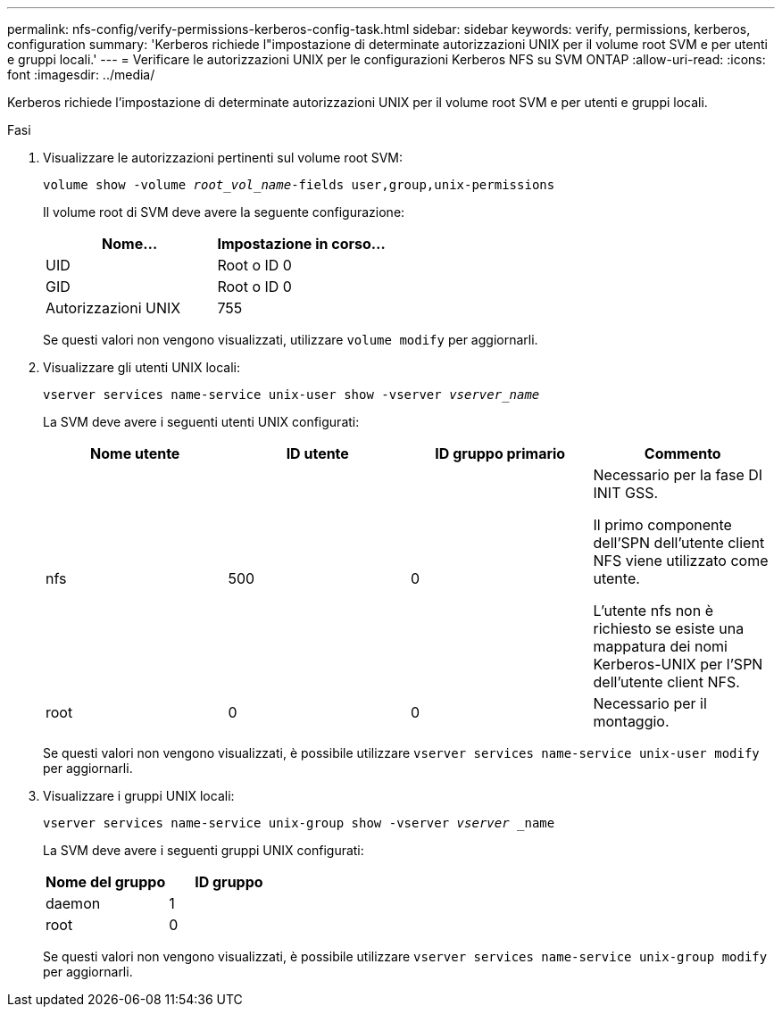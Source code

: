---
permalink: nfs-config/verify-permissions-kerberos-config-task.html 
sidebar: sidebar 
keywords: verify, permissions, kerberos, configuration 
summary: 'Kerberos richiede l"impostazione di determinate autorizzazioni UNIX per il volume root SVM e per utenti e gruppi locali.' 
---
= Verificare le autorizzazioni UNIX per le configurazioni Kerberos NFS su SVM ONTAP
:allow-uri-read: 
:icons: font
:imagesdir: ../media/


[role="lead"]
Kerberos richiede l'impostazione di determinate autorizzazioni UNIX per il volume root SVM e per utenti e gruppi locali.

.Fasi
. Visualizzare le autorizzazioni pertinenti sul volume root SVM:
+
`volume show -volume _root_vol_name_-fields user,group,unix-permissions`

+
Il volume root di SVM deve avere la seguente configurazione:

+
|===
| Nome... | Impostazione in corso... 


 a| 
UID
 a| 
Root o ID 0



 a| 
GID
 a| 
Root o ID 0



 a| 
Autorizzazioni UNIX
 a| 
755

|===
+
Se questi valori non vengono visualizzati, utilizzare `volume modify` per aggiornarli.

. Visualizzare gli utenti UNIX locali:
+
`vserver services name-service unix-user show -vserver _vserver_name_`

+
La SVM deve avere i seguenti utenti UNIX configurati:

+
|===
| Nome utente | ID utente | ID gruppo primario | Commento 


 a| 
nfs
 a| 
500
 a| 
0
 a| 
Necessario per la fase DI INIT GSS.

Il primo componente dell'SPN dell'utente client NFS viene utilizzato come utente.

L'utente nfs non è richiesto se esiste una mappatura dei nomi Kerberos-UNIX per l'SPN dell'utente client NFS.



 a| 
root
 a| 
0
 a| 
0
 a| 
Necessario per il montaggio.

|===
+
Se questi valori non vengono visualizzati, è possibile utilizzare `vserver services name-service unix-user modify` per aggiornarli.

. Visualizzare i gruppi UNIX locali:
+
`vserver services name-service unix-group show -vserver _vserver_ _name`

+
La SVM deve avere i seguenti gruppi UNIX configurati:

+
|===
| Nome del gruppo | ID gruppo 


 a| 
daemon
 a| 
1



 a| 
root
 a| 
0

|===
+
Se questi valori non vengono visualizzati, è possibile utilizzare `vserver services name-service unix-group modify` per aggiornarli.


